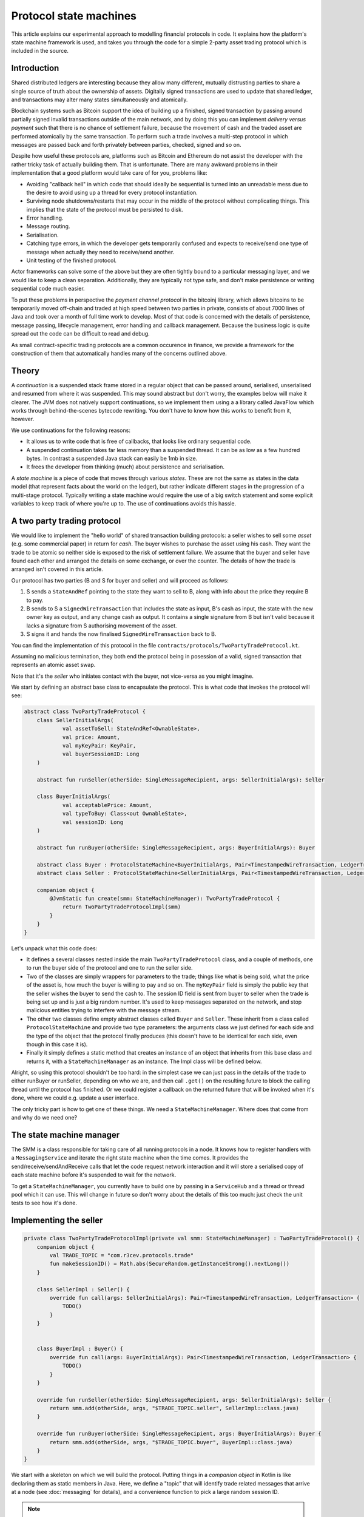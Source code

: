 .. highlight:: kotlin
.. raw:: html

   <script type="text/javascript" src="_static/jquery.js"></script>
   <script type="text/javascript" src="_static/codesets.js"></script>

Protocol state machines
=======================

This article explains our experimental approach to modelling financial protocols in code. It explains how the
platform's state machine framework is used, and takes you through the code for a simple 2-party asset trading protocol
which is included in the source.

Introduction
------------

Shared distributed ledgers are interesting because they allow many different, mutually distrusting parties to
share a single source of truth about the ownership of assets. Digitally signed transactions are used to update that
shared ledger, and transactions may alter many states simultaneously and atomically.

Blockchain systems such as Bitcoin support the idea of building up a finished, signed transaction by passing around
partially signed invalid transactions outside of the main network, and by doing this you can implement
*delivery versus payment* such that there is no chance of settlement failure, because the movement of cash and the
traded asset are performed atomically by the same transaction. To perform such a trade involves a multi-step protocol
in which messages are passed back and forth privately between parties, checked, signed and so on.

Despite how useful these protocols are, platforms such as Bitcoin and Ethereum do not assist the developer with the rather
tricky task of actually building them. That is unfortunate. There are many awkward problems in their implementation
that a good platform would take care of for you, problems like:

* Avoiding "callback hell" in which code that should ideally be sequential is turned into an unreadable mess due to the
  desire to avoid using up a thread for every protocol instantiation.
* Surviving node shutdowns/restarts that may occur in the middle of the protocol without complicating things. This
  implies that the state of the protocol must be persisted to disk.
* Error handling.
* Message routing.
* Serialisation.
* Catching type errors, in which the developer gets temporarily confused and expects to receive/send one type of message
  when actually they need to receive/send another.
* Unit testing of the finished protocol.

Actor frameworks can solve some of the above but they are often tightly bound to a particular messaging layer, and
we would like to keep a clean separation. Additionally, they are typically not type safe, and don't make persistence or
writing sequential code much easier.

To put these problems in perspective the *payment channel protocol* in the bitcoinj library, which allows bitcoins to
be temporarily moved off-chain and traded at high speed between two parties in private, consists of about 7000 lines of
Java and took over a month of full time work to develop. Most of that code is concerned with the details of persistence,
message passing, lifecycle management, error handling and callback management. Because the business logic is quite
spread out the code can be difficult to read and debug.

As small contract-specific trading protocols are a common occurence in finance, we provide a framework for the
construction of them that automatically handles many of the concerns outlined above.

Theory
------

A *continuation* is a suspended stack frame stored in a regular object that can be passed around, serialised,
unserialised and resumed from where it was suspended. This may sound abstract but don't worry, the examples below
will make it clearer. The JVM does not natively support continuations, so we implement them using a a library called
JavaFlow which works through behind-the-scenes bytecode rewriting. You don't have to know how this works to benefit
from it, however.

We use continuations for the following reasons:

* It allows us to write code that is free of callbacks, that looks like ordinary sequential code.
* A suspended continuation takes far less memory than a suspended thread. It can be as low as a few hundred bytes.
  In contrast a suspended Java stack can easily be 1mb in size.
* It frees the developer from thinking (much) about persistence and serialisation.

A *state machine* is a piece of code that moves through various *states*. These are not the same as states in the data
model (that represent facts about the world on the ledger), but rather indicate different stages in the progression
of a multi-stage protocol. Typically writing a state machine would require the use of a big switch statement and some
explicit variables to keep track of where you're up to. The use of continuations avoids this hassle.

A two party trading protocol
----------------------------

We would like to implement the "hello world" of shared transaction building protocols: a seller wishes to sell some
*asset* (e.g. some commercial paper) in return for *cash*. The buyer wishes to purchase the asset using his cash. They
want the trade to be atomic so neither side is exposed to the risk of settlement failure. We assume that the buyer
and seller have found each other and arranged the details on some exchange, or over the counter. The details of how
the trade is arranged isn't covered in this article.

Our protocol has two parties (B and S for buyer and seller) and will proceed as follows:

1. S sends a ``StateAndRef`` pointing to the state they want to sell to B, along with info about the price they require
   B to pay.
2. B sends to S a ``SignedWireTransaction`` that includes the state as input, B's cash as input, the state with the new
   owner key as output, and any change cash as output. It contains a single signature from B but isn't valid because
   it lacks a signature from S authorising movement of the asset.
3. S signs it and hands the now finalised ``SignedWireTransaction`` back to B.

You can find the implementation of this protocol in the file ``contracts/protocols/TwoPartyTradeProtocol.kt``.

Assuming no malicious termination, they both end the protocol being in posession of a valid, signed transaction that
represents an atomic asset swap.

Note that it's the *seller* who initiates contact with the buyer, not vice-versa as you might imagine.

We start by defining an abstract base class to encapsulate the protocol. This is what code that invokes the protocol
will see:

.. container:: codeset

   .. sourcecode:: kotlin

      abstract class TwoPartyTradeProtocol {
          class SellerInitialArgs(
                  val assetToSell: StateAndRef<OwnableState>,
                  val price: Amount,
                  val myKeyPair: KeyPair,
                  val buyerSessionID: Long
          )

          abstract fun runSeller(otherSide: SingleMessageRecipient, args: SellerInitialArgs): Seller

          class BuyerInitialArgs(
                  val acceptablePrice: Amount,
                  val typeToBuy: Class<out OwnableState>,
                  val sessionID: Long
          )

          abstract fun runBuyer(otherSide: SingleMessageRecipient, args: BuyerInitialArgs): Buyer

          abstract class Buyer : ProtocolStateMachine<BuyerInitialArgs, Pair<TimestampedWireTransaction, LedgerTransaction>>()
          abstract class Seller : ProtocolStateMachine<SellerInitialArgs, Pair<TimestampedWireTransaction, LedgerTransaction>>()

          companion object {
              @JvmStatic fun create(smm: StateMachineManager): TwoPartyTradeProtocol {
                  return TwoPartyTradeProtocolImpl(smm)
              }
          }
      }

Let's unpack what this code does:

- It defines a several classes nested inside the main ``TwoPartyTradeProtocol`` class, and a couple of methods, one to
  run the buyer side of the protocol and one to run the seller side.
- Two of the classes are simply wrappers for parameters to the trade; things like what is being sold, what the price
  of the asset is, how much the buyer is willing to pay and so on. The ``myKeyPair`` field is simply the public key
  that the seller wishes the buyer to send the cash to. The session ID field is sent from buyer to seller when the
  trade is being set up and is just a big random number. It's used to keep messages separated on the network, and stop
  malicious entities trying to interfere with the message stream.
- The other two classes define empty abstract classes called ``Buyer`` and ``Seller``. These inherit from a class
  called ``ProtocolStateMachine`` and provide two type parameters: the arguments class we just defined for each side
  and the type of the object that the protocol finally produces (this doesn't have to be identical for each side, even
  though in this case it is).
- Finally it simply defines a static method that creates an instance of an object that inherits from this base class
  and returns it, with a ``StateMachineManager`` as an instance. The Impl class will be defined below.

Alright, so using this protocol shouldn't be too hard: in the simplest case we can just pass in the details of the trade
to either runBuyer or runSeller, depending on who we are, and then call ``.get()`` on the resulting future to block the
calling thread until the protocol has finished. Or we could register a callback on the returned future that will be
invoked when it's done, where we could e.g. update a user interface.

The only tricky part is how to get one of these things. We need a ``StateMachineManager``. Where does that come from
and why do we need one?

The state machine manager
-------------------------

The SMM is a class responsible for taking care of all running protocols in a node. It knows how to register handlers
with a ``MessagingService`` and iterate the right state machine when the time comes. It provides the
send/receive/sendAndReceive calls that let the code request network interaction and it will store a serialised copy of
each state machine before it's suspended to wait for the network.

To get a ``StateMachineManager``, you currently have to build one by passing in a ``ServiceHub`` and a thread or thread
pool which it can use. This will change in future so don't worry about the details of this too much: just check the
unit tests to see how it's done.

Implementing the seller
-----------------------

.. container:: codeset

   .. sourcecode:: kotlin

      private class TwoPartyTradeProtocolImpl(private val smm: StateMachineManager) : TwoPartyTradeProtocol() {
          companion object {
              val TRADE_TOPIC = "com.r3cev.protocols.trade"
              fun makeSessionID() = Math.abs(SecureRandom.getInstanceStrong().nextLong())
          }

          class SellerImpl : Seller() {
              override fun call(args: SellerInitialArgs): Pair<TimestampedWireTransaction, LedgerTransaction> {
                  TODO()
              }
          }


          class BuyerImpl : Buyer() {
              override fun call(args: BuyerInitialArgs): Pair<TimestampedWireTransaction, LedgerTransaction> {
                  TODO()
              }
          }

          override fun runSeller(otherSide: SingleMessageRecipient, args: SellerInitialArgs): Seller {
              return smm.add(otherSide, args, "$TRADE_TOPIC.seller", SellerImpl::class.java)
          }

          override fun runBuyer(otherSide: SingleMessageRecipient, args: BuyerInitialArgs): Buyer {
              return smm.add(otherSide, args, "$TRADE_TOPIC.buyer", BuyerImpl::class.java)
          }
      }

We start with a skeleton on which we will build the protocol. Putting things in a *companion object* in Kotlin is like
declaring them as static members in Java. Here, we define a "topic" that will identify trade related messages that
arrive at a node (see :doc:`messaging` for details), and a convenience function to pick a large random session ID.

.. note:: Session IDs keep different traffic streams separated, so for security they must be large and random enough
   to be unguessable. 63 bits is good enough.

The runSeller and runBuyer methods simply start the state machines, passing in a reference to the classes and the topics
each side will use.

Now let's try implementing the seller side. Firstly, we're going to need a message to send to the buyer describing what
we want to trade. Remember: this data comes from whatever system was used to find the trading partner to begin with.
It could be as simple as a chat room or as complex as a 24/7 exchange.

.. container:: codeset

   .. sourcecode:: kotlin

      // This object is serialised to the network and is the first protocol message the seller sends to the buyer.
      class SellerTradeInfo(
            val assetForSale: StateAndRef<OwnableState>,
            val price: Amount,
            val sellerOwnerKey: PublicKey,
            val buyerSessionID: Long
      )

That's simple enough: our opening protocol message will be serialised before being sent over the wire, and it contains
the details that were agreed so we can double check them. It also contains a session ID so we can identify this
trade's messages, and a pointer to where the asset that is being sold can be found on the ledger.

Next we add some code to the ``SellerImpl.call`` method:

.. container:: codeset

   .. sourcecode:: kotlin

      val sessionID = makeSessionID()

      // Make the first message we'll send to kick off the protocol.
      val hello = SellerTradeInfo(args.assetToSell, args.price, args.myKeyPair.public, sessionID)

      // Zero is a special session ID that is being listened to by the buyer (i.e. before a session is started).
      val partialTX = sendAndReceive<SignedWireTransaction>(TRADE_TOPIC, args.buyerSessionID, sessionID, hello)
      logger().trace { "Received partially signed transaction" }

That's pretty straight forward. We generate a session ID to identify what's happening on the seller side, fill out
the initial protocol message, and then call ``sendAndReceive``. This function takes a few arguments:

- A type argument, which is the object we're expecting to receive from the other side.
- The topic string that ensures the message is routed to the right bit of code in the other side's node.
- The session IDs that ensure the messages don't get mixed up with other simultaneous trades.
- And finally, the thing to send. It'll be serialised and sent automatically.

Once sendAndReceive is called, the call method will be suspended into a continuation. When it gets back we'll do a log
message. The buyer is supposed to send us a transaction with all the right inputs/outputs/commands in return, with their
cash put into the transaction and their signature on it authorising the movement of the cash.

.. note:: There are a few rules you need to bear in mind when writing a class that will be used as a continuation.
   The first is that anything on the stack when the function is suspended will be stored into the heap and kept alive by
   the garbage collector. So try to avoid keeping enormous data structures alive unless you really have to.

   The second is that as well as being kept on the heap, objects reachable from the stack will be serialised. The state
   of the function call may be resurrected much later! Kryo doesn't require objects be marked as serialisable, but even so,
   doing things like creating threads from inside these calls would be a bad idea. They should only contain business
   logic.

   The third rule to bear in mind is that you can't declare variables or methods in these classes and access
   them from outside of the class, due to the bytecode rewriting and classloader tricks that are used to make this all
   work. If you want access to something inside the BuyerImpl or SellerImpl classes, you must define a super-interface
   or super-class (like ``Buyer``/``Seller``) and put what you want to access there.

OK, let's keep going:

.. container:: codeset

   .. sourcecode:: kotlin

      partialTX.verifySignatures()
      val wtx = partialTX.txBits.deserialize<WireTransaction>()

      requireThat {
          "transaction sends us the right amount of cash" by (wtx.outputStates.sumCashBy(args.myKeyPair.public) == args.price)
          // There are all sorts of funny games a malicious secondary might play here, we should fix them:
          //
          // - This tx may attempt to send some assets we aren't intending to sell to the secondary, if
          //   we're reusing keys! So don't reuse keys!
          // - This tx may not be valid according to the contracts of the input states, so we must resolve
          //   and fully audit the transaction chains to convince ourselves that it is actually valid.
          // - This tx may include output states that impose odd conditions on the movement of the cash,
          //   once we implement state pairing.
          //
          // but the goal of this code is not to be fully secure, but rather, just to find good ways to
          // express protocol state machines on top of the messaging layer.
      }

      val ourSignature = args.myKeyPair.signWithECDSA(partialTX.txBits.bits)
      val fullySigned: SignedWireTransaction = partialTX.copy(sigs = partialTX.sigs + ourSignature)
      // We should run it through our full TransactionGroup of all transactions here.
      fullySigned.verify()
      val timestamped: TimestampedWireTransaction = fullySigned.toTimestampedTransaction(serviceHub.timestampingService)
      logger().trace { "Built finished transaction, sending back to secondary!" }

      send(TRADE_TOPIC, sessionID, timestamped)

      return Pair(timestamped, timestamped.verifyToLedgerTransaction(serviceHub.timestampingService, serviceHub.identityService))

Here, we see some assertions and signature checking to satisfy ourselves that we're not about to sign something
incorrect. Once we're happy, we calculate a signature over the transaction to authorise the movement of the asset
we are selling, and then we verify things to make sure it's all OK. Finally, we request timestamping of the
transaction, and send the now finalised and validated transaction back to the buyer.

.. warning:: This code is **not secure**. Other than not checking for all possible invalid constructions, if the
   seller stops before sending the finalised transaction to the buyer, the seller is left with a valid transaction
   but the buyer isn't, so they can't spend the asset they just purchased! This sort of thing will be fixed in a
   future version of the code.

Finally, the call function returns with the result of the protocol: in our case, the final transaction in two different
forms.

Implementing the buyer
----------------------

OK, let's do the same for the buyer side:

.. container:: codeset

   .. sourcecode:: kotlin

      class BuyerImpl : Buyer() {
          override fun call(args: BuyerInitialArgs): Pair<TimestampedWireTransaction, LedgerTransaction> {
              // Wait for a trade request to come in on our pre-provided session ID.
              val tradeRequest = receive<SellerTradeInfo>(TRADE_TOPIC, args.sessionID)

              // What is the seller trying to sell us?
              val assetTypeName = tradeRequest.assetForSale.state.javaClass.name
              logger().trace { "Got trade request for a $assetTypeName" }

              // Check the start message for acceptability.
              check(tradeRequest.sessionID > 0)
              if (tradeRequest.price > args.acceptablePrice)
                  throw UnacceptablePriceException(tradeRequest.price)
              if (!args.typeToBuy.isInstance(tradeRequest.assetForSale.state))
                  throw AssetMismatchException(args.typeToBuy.name, assetTypeName)

              // TODO: Either look up the stateref here in our local db, or accept a long chain of states and
              // validate them to audit the other side and ensure it actually owns the state we are being offered!
              // For now, just assume validity!

              // Generate the shared transaction that both sides will sign, using the data we have.
              val ptx = PartialTransaction()
              // Add input and output states for the movement of cash, by using the Cash contract to generate the states.
              val wallet = serviceHub.walletService.currentWallet
              val cashStates = wallet.statesOfType<Cash.State>()
              val cashSigningPubKeys = Cash().craftSpend(ptx, tradeRequest.price, tradeRequest.sellerOwnerKey, cashStates)
              // Add inputs/outputs/a command for the movement of the asset.
              ptx.addInputState(tradeRequest.assetForSale.ref)
              // Just pick some new public key for now.
              val freshKey = serviceHub.keyManagementService.freshKey()
              val (command, state) = tradeRequest.assetForSale.state.withNewOwner(freshKey.public)
              ptx.addOutputState(state)
              ptx.addArg(WireCommand(command, tradeRequest.assetForSale.state.owner))

              // Now sign the transaction with whatever keys we need to move the cash.
              for (k in cashSigningPubKeys) {
                  val priv = serviceHub.keyManagementService.toPrivate(k)
                  ptx.signWith(KeyPair(k, priv))
              }

              val stx = ptx.toSignedTransaction(checkSufficientSignatures = false)
              stx.verifySignatures()  // Verifies that we generated a signed transaction correctly.

              // TODO: Could run verify() here to make sure the only signature missing is the sellers.

              logger().trace { "Sending partially signed transaction to seller" }

              // TODO: Protect against the buyer terminating here and leaving us in the lurch without the final tx.
              // TODO: Protect against a malicious buyer sending us back a different transaction to the one we built.
              val fullySigned = sendAndReceive<TimestampedWireTransaction>(TRADE_TOPIC,
                      tradeRequest.sessionID, args.sessionID, stx)

              logger().trace { "Got fully signed transaction, verifying ... "}

              val ltx = fullySigned.verifyToLedgerTransaction(serviceHub.timestampingService, serviceHub.identityService)

              logger().trace { "Fully signed transaction was valid. Trade complete! :-)" }

              return Pair(fullySigned, ltx)
          }
      }

This code is fairly straightforward. Here are some things to pay attention to:

1. We do some sanity checking on the received message to ensure we're being offered what we expected to be offered.
2. We create a cash spend in the normal way, by using ``Cash().craftSpend``.
3. We access the *service hub* when we need it to access things that are transient and may change or be recreated
   whilst a protocol is suspended, things like the wallet or the timestamping service. Remember that a protocol may
   be suspended when it waits to receive a message across node or computer restarts, so objects representing a service
   or data which may frequently change should be accessed 'just in time'.
4. Finally, we send the unfinsished, invalid transaction to the seller so they can sign it. They are expected to send
   back to us a ``TimestampedWireTransaction``, which once we verify it, should be the final outcome of the trade.

As you can see, the protocol logic is straightforward and does not contain any callbacks or network glue code, despite
the fact that it takes minimal resources and can survive node restarts.

.. warning:: When accessing things via the ``serviceHub`` field, avoid the temptation to stuff a reference into a local variable.
   If you do this then next time your protocol waits to receive an object, the system will try and serialise all your
   local variables and end up trying to serialise, e.g. the timestamping service, which doesn't make any conceptual
   sense. The ``serviceHub`` field is defined by the ``ProtocolStateMachine`` superclass and is marked transient so
   this problem doesn't occur. It's also restored for you after a protocol state machine is restored after a node
   restart.

